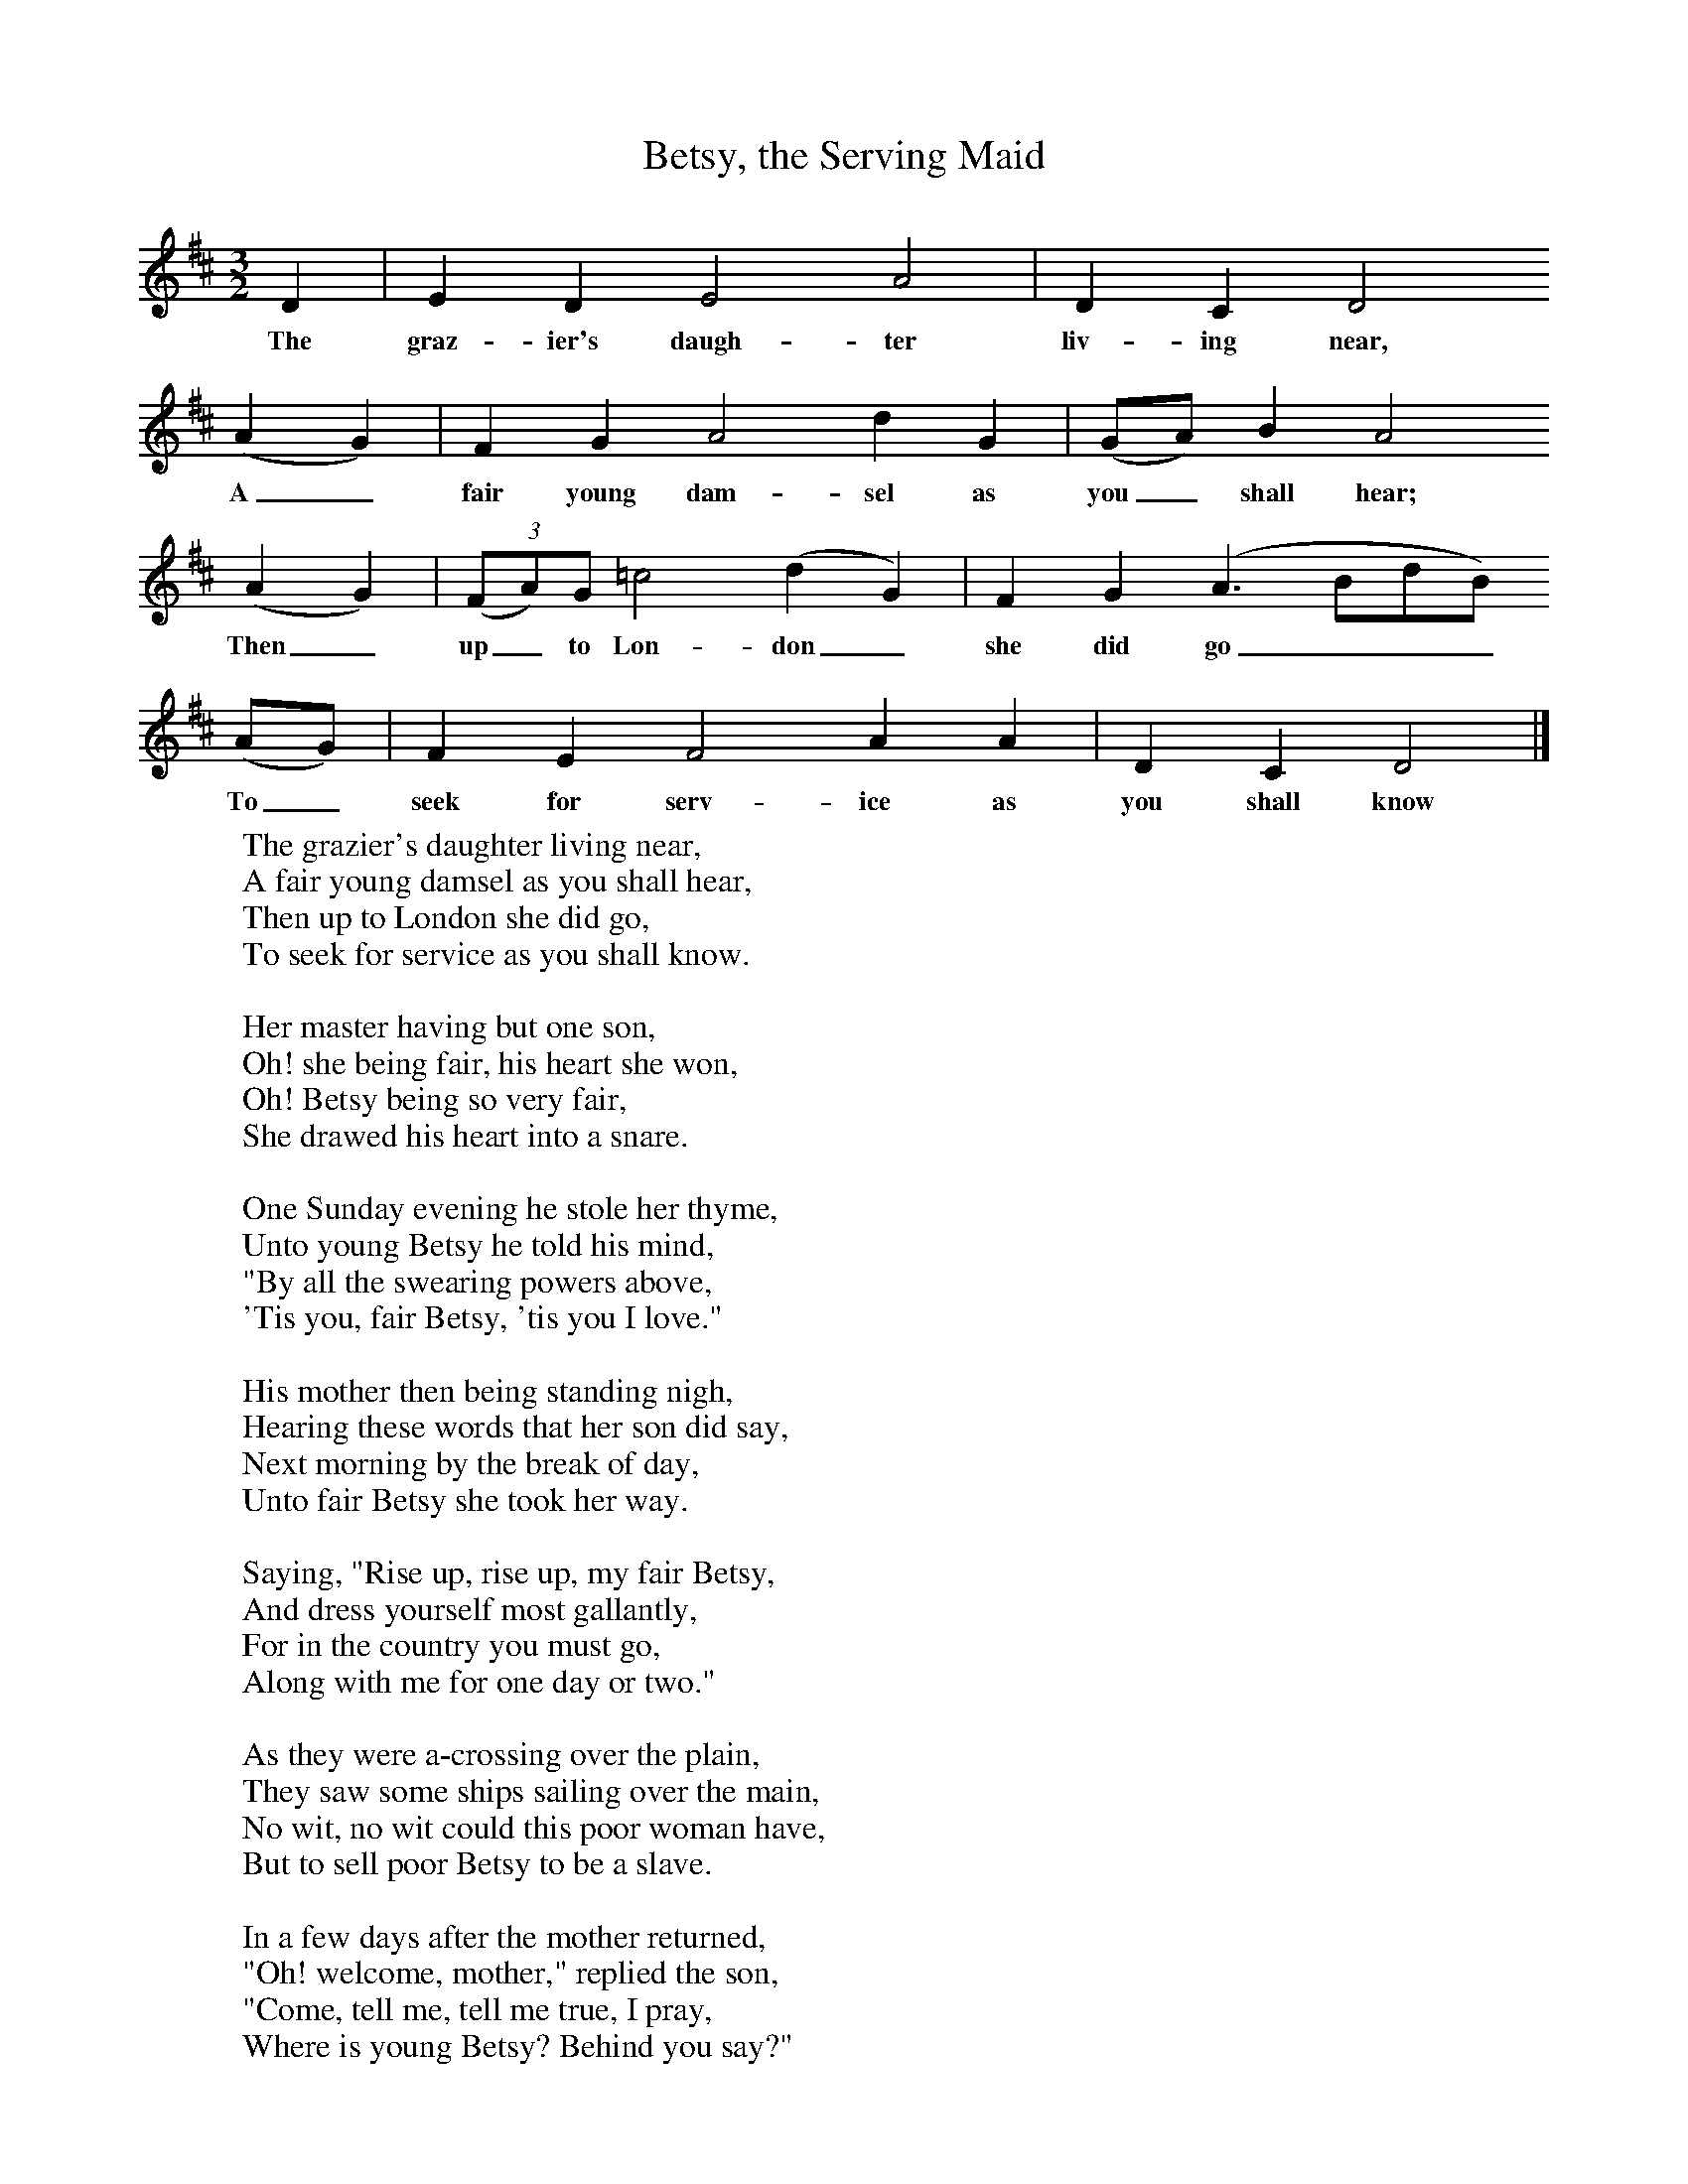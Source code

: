 X:1
T:Betsy, the Serving Maid
B: Purslow, F, (1968), The Wanton Seed, EDFS, London
S:George Smith, Fareham, Hants, July 1906
Z:Gardiner H 460
F:http://www.folkinfo.org/songs
M:3/2     %Meter
L:1/8     %
K:D
D2 |E2 D2 E4 A4 |D2 C2 D4
w:The graz-ier's daugh-ter liv-ing near,
 (A2G2) |F2 G2 A4 d2 G2 | (GA) B2 A4
w: A_ fair young dam-sel as you_ shall hear;
 (A2G2) |(3(FA)G =c4 (d2G2) |F2 G2 (A3BdB)
w:Then_ up_ to Lon-don_ she did go____
(AG) |F2 E2 F4 A2 A2 |D2 C2 D4 |]
w:To_ seek for serv-ice as you shall know
W:The grazier's daughter living near,
W:A fair young damsel as you shall hear,
W:Then up to London she did go,
W:To seek for service as you shall know.
W:
W:Her master having but one son,
W:Oh! she being fair, his heart she won,
W:Oh! Betsy being so very fair,
W:She drawed his heart into a snare.
W:
W:One Sunday evening he stole her thyme,
W:Unto young Betsy he told his mind,
W:"By all the swearing powers above,
W:'Tis you, fair Betsy, 'tis you I love."
W:
W:His mother then being standing nigh,
W:Hearing these words that her son did say,
W:Next morning by the break of day,
W:Unto fair Betsy she took her way.
W:
W:Saying, "Rise up, rise up, my fair Betsy,
W:And dress yourself most gallantly,
W:For in the country you must go,
W:Along with me for one day or two."
W:
W:As they were a-crossing over the plain,
W:They saw some ships sailing over the main,
W:No wit, no wit could this poor woman have,
W:But to sell poor Betsy to be a slave.
W:
W:In a few days after the mother returned,
W:"Oh! welcome, mother," replied the son,
W:"Come, tell me, tell me true, I pray,
W:Where is young Betsy? Behind you say?"
W:
W:"Oh! son, oh! son, I plainly see,
W:What love you bear to poor Betsy;
W:Your sobbing and sighing are all in vain,
W:For Betsy's a-sailing across the main."
W:
W:In a few days after her son lie sick,
W:No sort of music his heart could take,
W:But he often did sigh and often cry,
W:"Oh! Betsy, Betsy, I shall die."
W:
W:In a few days after her son lie dead,
W:Mother wrung her hands and she tore her head,
W:Saying, "If I could fetch but my son again,
W:I'd send for Betsy far over the main."
W:
W:
